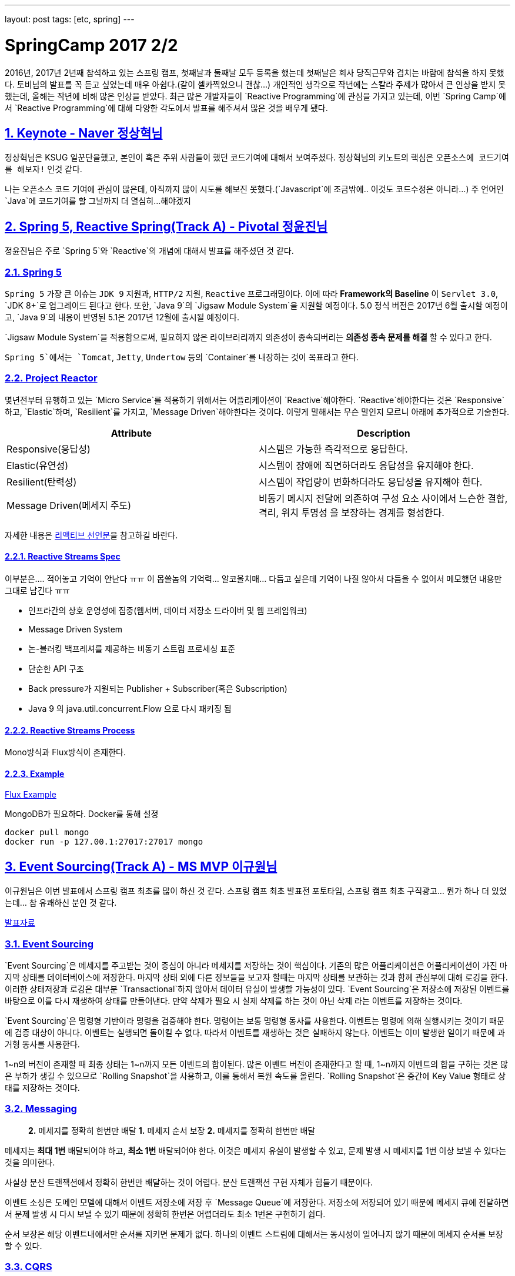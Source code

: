 ---
layout: post
tags: [etc, spring]
---

= SpringCamp 2017 2/2

:doctype: book
:icons: font
:source-highlighter: coderay
:toc: top
:toclevels: 3
:sectlinks:
:numbered:

2016년, 2017년 2년째 참석하고 있는 스프링 캠프, 첫째날과 둘째날 모두 등록을 했는데 첫째날은 회사 당직근무와 겹치는 바람에 참석을 하지 못했다. 토비님의 발표를 꼭 듣고 싶었는데 매우 아쉽다.(같이 셀카찍었으니 괜찮…)
개인적인 생각으로 작년에는 스칼라 주제가 많아서 큰 인상을 받지 못했는데, 올해는 작년에 비해 많은 인상을 받았다.
최근 많은 개발자들이 `Reactive Programming`에 관심을 가지고 있는데, 이번 `Spring Camp`에서 `Reactive Programming`에 대해 다양한 각도에서 발표를 해주셔서 많은 것을 배우게 됐다.

== Keynote - Naver 정상혁님

정상혁님은 KSUG 일꾼단을했고, 본인이 혹은 주위 사람들이 했던 코드기여에 대해서 보여주셨다.
정상혁님의 키노트의 핵심은 `오픈소스에 코드기여를 해보자!` 인것 같다.

나는 오픈소스 코드 기여에 관심이 많은데, 아직까지 많이 시도를 해보진 못했다.(`Javascript`에 조금밖에.. 이것도 코드수정은 아니라…) 주 언어인 `Java`에 코드기여를 할 그날까지 더 열심히…해야겠지

== Spring 5, Reactive Spring(Track A) - Pivotal 정윤진님

정윤진님은 주로 `Spring 5`와 `Reactive`의 개념에 대해서 발표를 해주셨던 것 같다.

=== Spring 5

`Spring 5` 가장 큰 이슈는 `JDK 9` 지원과, `HTTP/2` 지원, `Reactive` 프로그래밍이다.
이에 따라 *Framework의 Baseline* 이 `Servlet 3.0`, `JDK 8+`로 업그레이드 된다고 한다.
또한, `Java 9`의 `Jigsaw Module System`을 지원할 예정이다.
5.0 정식 버전은 2017년 6월 출시할 예정이고, `Java 9`의 내용이 반영된 5.1은 2017년 12월에 출시될 예정이다.

`Jigsaw Module System`을 적용함으로써, 필요하지 않은 라이브러리까지 의존성이 종속되버리는 *의존성 종속 문제를 해결* 할 수 있다고 한다.

`Spring 5`에서는 `Tomcat`, `Jetty`, `Undertow` 등의 `Container`를 내장하는 것이 목표라고 한다.

=== Project Reactor

몇년전부터 유행하고 있는 `Micro Service`를 적용하기 위해서는 어플리케이션이 `Reactive`해야한다. `Reactive`해야한다는 것은 `Responsive`하고, `Elastic`하며, `Resilient`를 가지고, `Message Driven`해야한다는 것이다. 이렇게 말해서는 무슨 말인지 모르니 아래에 추가적으로 기술한다.

|===
|Attribute |Description

|Responsive(응답성) |시스템은 가능한 즉각적으로 응답한다.
|Elastic(유연성) |시스템이 장애에 직면하더라도 응답성을 유지해야 한다.
|Resilient(탄력성) |시스템이 작업량이 변화하더라도 응답성을 유지해야 한다.
|Message Driven(메세지 주도) |비동기 메시지 전달에 의존하여 구성 요소 사이에서 느슨한 결합, 격리, 위치 투명성 을 보장하는 경계를 형성한다.
|===

자세한 내용은 http://www.reactivemanifesto.org[리액티브 선언문]을 참고하길 바란다.

==== Reactive Streams Spec

이부분은…. 적어놓고 기억이 안난다 ㅠㅠ 이 몹쓸놈의 기억력… 알코올치매… 다듬고 싶은데 기억이 나질 않아서 다듬을 수 없어서 메모했던 내용만 그대로 남긴다 ㅠㅠ

* 인프라간의 상호 운영성에 집중(웹서버, 데이터 저장소 드라이버 및 웹 프레임워크)
* Message Driven System
* 논-블러킹 백프레셔를 제공하는 비동기 스트림 프로세싱 표준
* 단순한 API 구조
* Back pressure가 지원되는 Publisher + Subscriber(혹은 Subscription)
* Java 9 의 java.util.concurrent.Flow 으로 다시 패키징 됨

==== Reactive Streams Process

Mono방식과 Flux방식이 존재한다.

==== Example

https://github.com/joshlong/flux-flix-service[Flux Example]

MongoDB가 필요하다. Docker를 통해 설정 

[source,bash]
----
docker pull mongo
docker run -p 127.00.1:27017:27017 mongo
----

== Event Sourcing(Track A) - MS MVP 이규원님

이규원님은 이번 발표에서 스프링 캠프 최초를 많이 하신 것 같다. 스프링 캠프 최초 발표전 포토타임, 스프링 캠프 최초 구직광고… 뭔가 하나 더 있었는데… 참 유쾌하신 분인 것 같다.

https://doc.co/fggswS[발표자료]

=== Event Sourcing

`Event Sourcing`은 메세지를 주고받는 것이 중심이 아니라 메세지를 저장하는 것이 핵심이다. 기존의 많은 어플리케이션은 어플리케이션이 가진 마지막 상태를 데이터베이스에 저장한다. 마지막 상태 외에 다른 정보들을 보고자 할때는 마지막 상태를 보관하는 것과 함께 관심부에 대해 로깅을 한다. 이러한 상태저장과 로깅은 대부분 `Transactional`하지 않아서 데이터 유실이 발생할 가능성이 있다. `Event Sourcing`은 저장소에 저장된 이벤트를 바탕으로 이를 다시 재생하여 상태를 만들어낸다. 만약 삭제가 필요 시 실제 삭제를 하는 것이 아닌 삭제 라는 이벤트를 저장하는 것이다.

`Event Sourcing`은 명령형 기반이라 명령을 검증해야 한다. 명령어는 보통 명령형 동사를 사용한다. 이벤트는 명령에 의해 실행시키는 것이기 때문에 검증 대상이 아니다. 이벤트는 실행되면 돌이킬 수 없다. 따라서 이벤트를 재생하는 것은 실패하지 않는다. 이벤트는 이미 발생한 일이기 때문에 과거형 동사를 사용한다.

1~n의 버전이 존재할 때 최종 상태는 1~n까지 모든 이벤트의 합이된다. 많은 이벤트 버전이 존재한다고 할 때, 1~n까지 이벤트의 합을 구하는 것은 많은 부하가 생길 수 있으므로 `Rolling Snapshot`을 사용하고, 이를 통해서 복원 속도를 올린다. `Rolling Snapshot`은 중간에 Key Value 형태로 상태를 저장하는 것이다.

=== Messaging

____

*2.* 메세지를 정확히 한번만 배달
*1.* 메세지 순서 보장
*2.* 메세지를 정확히 한번만 배달

____

메세지는 *최대 1번* 배달되어야 하고, *최소 1번* 배달되어야 한다. 이것은 메세지 유실이 발생할 수 있고, 문제 발생 시 메세지를 1번 이상 보낼 수 있다는 것을 의미한다.

사실상 분산 트랜잭션에서 정확히 한번만 배달하는 것이 어렵다. 분산 트랜잭션 구현 자체가 힘들기 때문이다.

이벤트 소싱은 도메인 모델에 대해서 이벤트 저장소에 저장 후 `Message Queue`에 저장한다.
저장소에 저장되어 있기 때문에 메세지 큐에 전달하면서 문제 발생 시 다시 보낼 수 있기 때문에 정확히 한번은 어렵더라도 최소 1번은 구현하기 쉽다.

순서 보장은 해당 이벤트내에서만 순서를 지키면 문제가 없다.
하나의 이벤트 스트림에 대해서는 동시성이 일어나지 않기 때문에 메세지 순서를 보장할 수 있다.

=== CQRS

____

재고가 10개 미만인 상품 목록이 필요합니다.

____

만약 위와 같은 조회 조건이 발생했을 때, 이벤트 저장소를 풀스캔하면 절대 안된다.

이벤트소싱은 이론적으로는 `CQRS`에 종속되지 않지만 *현실적으로는 종속*된다.

CQRS: Command Query Responsibility Segregation,
*조회* 와 *변경* 명령을 분리한다.
시스템의 커맨드부와 쿼리부를 나눈다.

=== 고려사항

`Event Sourcing`을 하기 위해 고려할 사항은 다음과 같다.

* 익숙하지 않음
* 가파른 학습 곡선
* 일시적으로 데이터가 맞지 않을 수 있다.
* 과도한 엔지니어링
* 유일성을 제약하기 어렵다.
* 도구가 부족

=== Example

https://github.com/Reacture/Khala.EventSourcing/[.Net으로 만든 Event Sourcing 예제]

== Implementing Event Sourcing &amp; CQRS(Track A) - 쿠팡 심천보님

심천보님은 앞에 이규원님과 같은 주제의 구현부 발표를 진행해 주셨다. `Event Sourcing`과 `CQRS`, 인터넷 블로그에 있는 글을 읽을때는 이해하기 어려웠는데, 말로 설명을 들으니 금방 이해가 되고, 속이 뻥 뚫린것 같은 느낌이 들었다.

=== Event Sourcing

`Event Sourcing`은 데이터 저장 방식의 새로운 패턴이다. 모든 상태 변화를 Event로 관리하고 *불변* 이며, *Append Only* 이다. 반드시 영속성을 가져야 한다. 데이터 복원 시 Event를 Replay한다.

=== CQRS

명령과 조회의 책임을 분리한다. 상태 처리 모델과 조회 처리 모델을 분리한다.

조회 전용 모델이 별도로 필요하게 된다.

=== Implementation

Event Sourcing Framework를 이용할 수 있으나, 흐름을 이해하기 어려울 수 있다며 직접 구현한 부분을 보여주셨다.

____

. Command 객체 생성 &amp; Validation
. Service (Command Handler)
. Aggregate 생성 -&gt; Event 조회 -&gt; Snapshot조회&amp;병합 -&gt; Event Replay
. Doman 로직 수행, Event 깩체 생성
. save() 이벤트 저장, 스냅샷 생성 혹은 저장
. getEvents() saveEvents(), Event Publisher EventProjector

____

https://github.com/jaceshim/springcamp2017[Event Sourcing Example]

=== 장점

객체/관계 불일치 해소
변경사항에 대한 완벽한 이력 저장
디버그 용이성
탁월한 쓰기 성능

=== 단점

익숙하지 않다.
단순 모델에 적합하지 않음
도구 부족 &amp; 성숙되지 않은 기술
Axon/Eventuate
일반적인 쿼리 조회가 불가하므로 운영시에 불편하다(CQRS로 해소)

== Reactive Programming with RxJava(Track A) - 김인태님

RxJava, 공부하려고 책만 사놓고 아직까지 보질않고있다…ㅠㅠ 써야지, 공부해야지 하면서도 이상하게 자꾸 손이 안간다ㅠㅠ

김인태님은 많은 내용을 한 세션에 담으려다 보니 많은 내용을 생략하신 것 같은 느낌이 많이 들었다. 이런게 있는데 시간이 없어서 자세히 설명은 못하고 공부해서 써보세요~ 같은 느낌이랄까… 그래도 RxJava를 이해하기 위해서 비동기를 이해해야된다며 `Thread`를 통해서 그부분에 대해서 자세히 설명해주시는 모습이 좋았다. 마지막 질문에 동문서답하신건 안비밀… 마지막 질문이 Spring Reactor와 RxJava의 차이에 대한 질문을 누군가 했었는데, Spring Data와 RxJava의 차이에 대해서 답변을 하셧…응…?

=== Introduction

Responsive, Resilient, Elastic, Message-driven

Iterable, Future, Observable =&gt; Push 방식

T -&gt; Observable< T > -&gt; Observable< R > -&gt; Observable< T > -&gt; T

== Spring Data Envers for Entity History(Track A) - 우아한형제들 김영한님

개인적으로 김영한님이 쓰신 `JPA 프로그래밍`을 정독하고 문화적 충격을 받았었고, 많은 도움을 받았어서 책을 가져가서 저자싸인을 받아보려 했는데… 이놈의 소심한 성격이 또 나와서 책만 가져가고 싸인을 받지 못하고 돌아왔다 ㅠㅠ 이번 역시 김영한님의 발표가 많은 도움이 됐다.

김영한님이 발표하면서 말하셨던 뭔가 어떻게하면 될 것 같은데 안되는… 그부분을 많이 고민하고있었는데, 역시 세상엔 똑똑한 사람이 많다. 이미 만들어져있을줄이야…

히스토리 남기는 부분은 정말 내가 이러려고 개발자했나 자괴감이 들 정도로 단순 반복 노동 작업인데, 지금까지는 단순 반복 노동을 엄청 했지만, 앞으로는 많은 양을 줄이고, 편하게 할 수 있을 것 같다.

=== 데이터 관점의 공통 관심사

누가? 언제? 데이터를 변경했나?
변경 이력을 남겨야한다.
악덕 기획자를 만나면 피곤해진다.

=== Spring Data Auditing

누가? 언제? 데이터를 생성하거나 변경했는지 검사

`@EnableJpaAuditing`

Entity에 `@CreatedDate`, `@LastModifiedDate`, `@CreatedBy`, `@LastModifiedBy` 를 사용

`@MappedSuperclass`를 통해 귀찮은 단순 반복작업을 피하자

=== Hibernate Envers

하이버네이트 핵심 모듈
JPA 스펙에 정의된 모든 매핑 감사

* 엔티티의 변경 이력을 자동으로 관리
* XXX 테이블 -&gt; XXX_AUD
* 히스토리를 계속 쌓는 방식으로 관리
* REV == Revision 식별자
* REVTYPE
* 0: 등록
* 1: 수정
* 2: 삭제

`@Audited` -&gt; Class or Method 에 사용

=== 특정 트랜잭션 안에서 함께 변경된 히스토리를 보고 싶을 때

* REVINFO 테이블사용
* 트랜잭션 단위의 통합 Revision 키 관리

=== 고급기능

* 필드마다 수정 상태 컬럼 추가

@Audited(withModifiedFlag = true)
FieldName_MOD

==== 같은 트랜잭션에서 함께 변경된 엔티티를 검색

[source,plain]
----
org.hibernate.envers.track_entities_changed_in_revision: true
----

Spring Data Envers를 사용하면 엄청 편하게 사용할 수 있다!

== 마치며…

개인적으로는 이번 모든 세션 발표 내용이 주옥같은 내용들이었다. 이번 스프링 캠프에서 정말 많은, 주옥같은 꿀같은 정보를 많이 얻게되어 너무 좋았다. 세션도 대놓고 서로 연관이 있도록 배치돼있는 것 같은 느낌이 드는것이, 주최자분들이 꽤나 고생을 하신것 같다. 첫날 참석 못한것이 아직도 많이 아쉽기는 하지만 내년 스프링 캠프를 기대하며 이만…